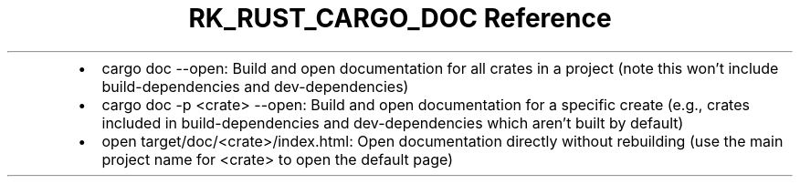 .\" Automatically generated by Pandoc 3.6.3
.\"
.TH "RK_RUST_CARGO_DOC Reference" "" "" ""
.IP \[bu] 2
\f[CR]cargo doc \-\-open\f[R]: Build and open documentation for all
crates in a project (note this won\[cq]t include
\f[CR]build\-dependencies\f[R] and \f[CR]dev\-dependencies\f[R])
.IP \[bu] 2
\f[CR]cargo doc \-p <crate> \-\-open\f[R]: Build and open documentation
for a specific create (e.g., crates included in
\f[CR]build\-dependencies\f[R] and \f[CR]dev\-dependencies\f[R] which
aren\[cq]t built by default)
.IP \[bu] 2
\f[CR]open target/doc/<crate>/index.html\f[R]: Open documentation
directly without rebuilding (use the main project name for
\f[CR]<crate>\f[R] to open the default page)
